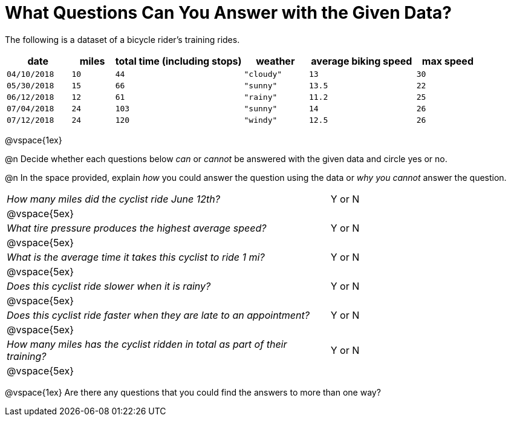 = What Questions Can You Answer with the Given Data?

The following is a dataset of a bicycle rider's training rides.

[cols="3a,2a,6a,3a,5a,3a",options="header"]
|===
|date 		   |miles |total time (including stops)   |weather	  |average biking speed|max speed
| `04/10/2018` | `10` | `44`  | `"cloudy"`| `13` 		| `30`
| `05/30/2018` | `15` | `66`  | `"sunny"` | `13.5` 		| `22`
| `06/12/2018` | `12` | `61`  | `"rainy"` | `11.2` 		| `25`
| `07/04/2018` | `24` | `103` | `"sunny"` | `14` 		| `26`
| `07/12/2018` | `24` | `120` | `"windy"` | `12.5` 		| `26`
|===

@vspace{1ex}

@n Decide whether each questions below _can_ or _cannot_ be answered with the given data and circle yes or no.

@n In the space provided, explain _how_ you could answer the question using the data or _why you cannot_ answer the question.

[cols="10a,6a"]
|===

| _How many miles did the cyclist ride June 12th?_ | Y or N
|@vspace{5ex}|
| _What tire pressure produces the highest average speed?_
| Y or N
|@vspace{5ex}|
| _What is the average time it takes this cyclist to ride 1 mi?_ | Y or N
|@vspace{5ex}|
| _Does this cyclist ride slower when it is rainy?_ | Y or N
|@vspace{5ex}|
| _Does this cyclist ride faster when they are late to an
appointment?_ | Y or N
|@vspace{5ex}|
| _How many miles has the cyclist ridden in total as part of their training?_ | Y or N
|@vspace{5ex}|
|===

@vspace{1ex}
Are there any questions that you could find the answers to more than one way?
